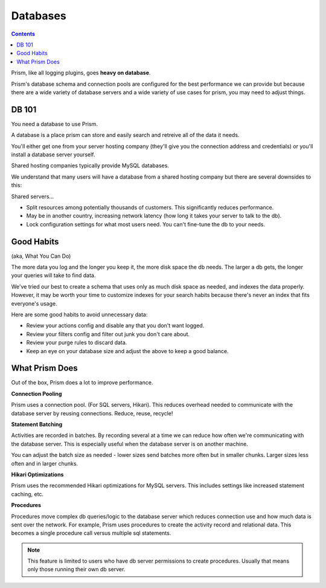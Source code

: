 Databases
=========

.. contents::

Prism, like all logging plugins, goes **heavy on database**. 

Prism's database schema and connection pools are configured for the best performance we can provide but because there are a wide variety of database servers and a wide variety of use cases for prism, you may need to adjust things.

.. _db101:

DB 101
------

You need a database to use Prism.

A database is a place prism can store and easily search and retreive all of the data it needs.

You'll either get one from your server hosting company (they'll give you the connection address and credentials) or you'll install a database server yourself.

Shared hosting companies typically provide MySQL databases. 

We understand that many users will have a database from a shared hosting company but there are several downsides to this:

Shared servers...

- Split resources among potentially thousands of customers. This significantly reduces performance.
- May be in another country, increasing network latency (how long it takes your server to talk to the db).
- Lock configuration settings for what most users need. You can't fine-tune the db to your needs.

.. _goodhabits:

Good Habits
-----------

(aka, What You Can Do)

The more data you log and the longer you keep it, the more disk space the db needs. The larger a db gets, the longer your queries will take to find data.

We've tried our best to create a schema that uses only as much disk space as needed, and indexes the data properly. However, it may be worth your time to customize indexes for your search habits because there's never an index that fits everyone's usage.

Here are some good habits to avoid unnecessary data:

- Review your actions config and disable any that you don't want logged.
- Review your filters config and filter out junk you don't care about.
- Review your purge rules to discard data.
- Keep an eye on your database size and adjust the above to keep a good balance.

.. _prism:

What Prism Does
---------------

Out of the box, Prism does a lot to improve performance.

**Connection Pooling**

Prism uses a connection pool. (For SQL servers, Hikari). This reduces overhead needed to communicate with the database server by reusing connections. Reduce, reuse, recycle!

**Statement Batching**

Activities are recorded in batches. By recording several at a time we can reduce how often we're communicating with the database server. This is especially useful when the database server is on another machine.

You can adjust the batch size as needed - lower sizes send batches more often but in smaller chunks. Larger sizes less often and in larger chunks.

**Hikari Optimizations**

Prism uses the recommended Hikari optimizations for MySQL servers. This includes settings like increased statement caching, etc.

**Procedures**

Procedures move complex db queries/logic to the database server which reduces connection use and how much data is sent over the network. For example, Prism uses procedures to create the activity record and relational data. This becomes a single procedure call versus multiple sql statements.

.. note::

    This feature is limited to users who have db server permissions to create procedures. Usually that means only those running their own db server.

